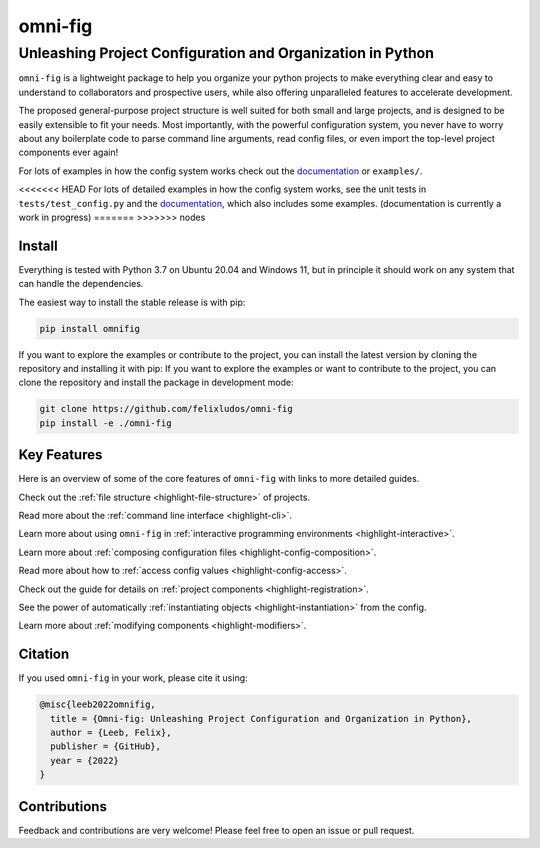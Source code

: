 
.. role:: py(code)
   :language: python

.. raw:: html

    <img align="right" width="150" height="150" src="assets/logo_border.png" alt="omni-fig">


========
omni-fig
========
+++++++++++++++++++++++++++++++++++++++++++++++++++++++++++++
Unleashing Project Configuration and Organization in Python
+++++++++++++++++++++++++++++++++++++++++++++++++++++++++++++

.. image:: https://readthedocs.org/projects/omnifig/badge/?version=latest
    :target: https://omnifig.readthedocs.io/en/latest/?badge=latest
    :alt: Documentation Status


.. image:: https://github.com/felixludos/omni-fig/actions/workflows/tests.yaml/badge.svg
    :target: https://github.com/felixludos/omni-fig/actions/workflows/tests.yaml
    :alt: Unit-Tests

.. setup-marker-do-not-remove

.. role:: py(code)
   :language: python

.. Visit the project page_.
  .. _page: https://www.notion.so/felixleeb/omni-fig-c5223f0ca9e54eb4b8d9749aade4a9d3

.. TODO: lightweight, general purpose configuration system

``omni-fig`` is a lightweight package to help you organize your python projects to make everything clear and easy to understand to collaborators and prospective users, while also offering unparalleled features to accelerate development.

The proposed general-purpose project structure is well suited for both small and large projects, and is designed to be easily extensible to fit your needs. Most importantly, with the powerful configuration system, you never have to worry about any boilerplate code to parse command line arguments, read config files, or even import the top-level project components ever again!


.. The primary way to use this package is to create *projects* containing python source files and yaml (info and config) files (an example of which is discussed below). Each project uses ``component``, ``modifier``, and ``script`` to register artifacts which can then be referenced in the config.

For lots of examples in how the config system works check out the documentation_ or ``examples/``.

.. _documentation: https://omnifig.readthedocs.io/

<<<<<<< HEAD
For lots of detailed examples in how the config system works, see the unit tests in ``tests/test_config.py`` and the documentation_, which also includes some examples. (documentation is currently a work in progress)
=======
>>>>>>> nodes

Install
-------

.. install-marker-do-not-remove

Everything is tested with Python 3.7 on Ubuntu 20.04 and Windows 11, but in principle it should work on any system that can handle the dependencies.

The easiest way to install the stable release is with pip:

.. code-block:: bash

    pip install omnifig

If you want to explore the examples or contribute to the project, you can install the latest version by cloning the repository and installing it with pip:
If you want to explore the examples or want to contribute to the project, you can clone the repository and install the package in development mode:

.. code-block:: bash

    git clone https://github.com/felixludos/omni-fig
    pip install -e ./omni-fig

.. end-install-marker-do-not-remove

Key Features
------------

.. highlights-marker-do-not-remove


Here is an overview of some of the core features of ``omni-fig`` with links to more detailed guides.


.. image:: docs/_static/img/vignettes/Slide1.PNG
    :width: 100%

Check out the :ref:`file structure <highlight-file-structure>` of projects.

.. image:: docs/_static/img/vignettes/Slide2.PNG
   :width: 100%

Read more about the :ref:`command line interface <highlight-cli>`.

.. image:: docs/_static/img/vignettes/Slide3.PNG
    :width: 100%

Learn more about using ``omni-fig`` in :ref:`interactive programming environments <highlight-interactive>`.

.. image:: docs/_static/img/vignettes/Slide4.PNG
   :width: 100%

Learn more about :ref:`composing configuration files <highlight-config-composition>`.

.. image:: docs/_static/img/vignettes/Slide5.PNG
    :width: 100%

Read more about how to :ref:`access config values <highlight-config-access>`.

.. image:: docs/_static/img/vignettes/Slide6.PNG
   :width: 100%

Check out the guide for details on :ref:`project components <highlight-registration>`.

.. image:: docs/_static/img/vignettes/Slide7.PNG
    :width: 100%

See the power of automatically :ref:`instantiating objects <highlight-instantiation>` from the config.

.. image:: docs/_static/img/vignettes/Slide8.PNG
   :width: 100%

Learn more about :ref:`modifying components <highlight-modifiers>`.


.. end-highlights-marker-do-not-remove

.. Quickstart
  ----------

.. quickstart-marker-do-not-remove

.. end-quickstart-marker-do-not-remove


Citation
--------

.. citation-marker-do-not-remove

If you used ``omni-fig`` in your work, please cite it using:


.. code-block:: tex

   @misc{leeb2022omnifig,
     title = {Omni-fig: Unleashing Project Configuration and Organization in Python},
     author = {Leeb, Felix},
     publisher = {GitHub},
     year = {2022}
   }


.. end-citation-marker-do-not-remove


Contributions
-------------

Feedback and contributions are very welcome! Please feel free to open an issue or pull request.

.. Here's a list of features and extensions in the works:

.. Road to 1.0
	===========

	Major features to be added in the near future:

	- configuration macros for modifying every part of the config behavior
	- customized the print messages or logging when using a config
	- enable multi-processing with registered artifacts
	- server run mode to submit, monitor, and schedule commands
	- full coverage with unit tests
	- clean up global settings and env variables

	Feedback and contributions are always welcome.

.. end-setup-marker-do-not-remove